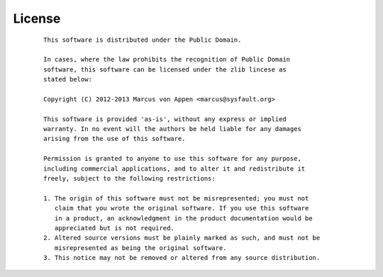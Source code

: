 License
=======
 ::

   This software is distributed under the Public Domain.

   In cases, where the law prohibits the recognition of Public Domain
   software, this software can be licensed under the zlib lincese as
   stated below:

   Copyright (C) 2012-2013 Marcus von Appen <marcus@sysfault.org>

   This software is provided 'as-is', without any express or implied
   warranty. In no event will the authors be held liable for any damages
   arising from the use of this software.

   Permission is granted to anyone to use this software for any purpose,
   including commercial applications, and to alter it and redistribute it
   freely, subject to the following restrictions:

   1. The origin of this software must not be misrepresented; you must not
      claim that you wrote the original software. If you use this software
      in a product, an acknowledgment in the product documentation would be
      appreciated but is not required.
   2. Altered source versions must be plainly marked as such, and must not be
      misrepresented as being the original software.
   3. This notice may not be removed or altered from any source distribution.

